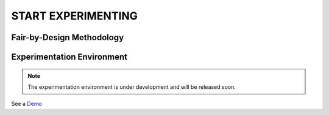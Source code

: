 START EXPERIMENTING
########

Fair-by-Design Methodology
*************************************************

.. raw:: html

   <div style="text-align: center;">
       <img src="_static/fair-by-design.png" alt="AEQUITAS Fair-by-Design Methodology: click on one block" usemap="#fair_by_design_map" width="800">
       <map name="fair_by_design_map" id="fair_by_design_map">
           <area shape="rect" coords="10,50,500,180" href="https://apice.unibo.it/xwiki/bin/download/Aequitas/Deliverables/MAP-Methodology-AEQUITAS.pdf?rev=1.1" alt="MAP" title="MAP">
           <area shape="rect" coords="10,200,230,260" href="https://apice.unibo.it/xwiki/bin/download/Aequitas/Deliverables/TAIRA-Methodology-AEQUITAS.pdf?rev=1.1" alt="TAIRA" title="TAIRA">
           <area shape="rect" coords="240,280,370,340" href="https://apice.unibo.it/xwiki/bin/download/Aequitas/Deliverables/PSSA-Methodology-AEQUITAS.pdf?rev=1.1" alt="PSSA" title="PSSA">
           <area shape="rect" coords="240,360,430,420" href="https://apice.unibo.it/xwiki/bin/download/Aequitas/Deliverables/FRIAF-Methodology-AEQUITAS.pdf?rev=1.1" alt="FRIAF" title="FRIAF">
           <area shape="rect" coords="240,430,430,480" href="https://apice.unibo.it/xwiki/bin/download/Aequitas/Deliverables/FDCGM-Methodology-AEQUITAS.pdf?rev=1.1" alt="FDCGM" title="FDCGM">
           <area shape="rect" coords="240,500,430,540" href="https://apice.unibo.it/xwiki/bin/download/Aequitas/Deliverables/FMM-Methodology-AEQUITAS.pdf?rev=1.1" alt="FMM" title="FMM">
           <area shape="rect" coords="240,550,430,580" href="https://apice.unibo.it/xwiki/bin/download/Aequitas/Deliverables/FOIM-Methodology-AEQUITAS.pdf?rev=1.1" alt="FOIM" title="FOIM">

           <area shape="rect" coords="500,200,620,260" href="https://apice.unibo.it/xwiki/bin/download/Aequitas/Deliverables/TAIRA-Methodology-AEQUITAS.pdf?rev=1.1" alt="TAIRA" title="TAIRA">
           <area shape="rect" coords="500,280,620,340" href="https://apice.unibo.it/xwiki/bin/download/Aequitas/Deliverables/FRIAF-Methodology-AEQUITAS.pdf?rev=1.1" alt="FRIAF" title="FRIAF">
           <area shape="rect" coords="500,360,620,420" href="https://apice.unibo.it/xwiki/bin/download/Aequitas/Deliverables/PSSA-Methodology-AEQUITAS.pdf?rev=1.1" alt="PSSA" title="PSSA">
           <area shape="rect" coords="500,430,620,480" href="https://apice.unibo.it/xwiki/bin/download/Aequitas/Deliverables/FDCGM-Methodology-AEQUITAS.pdf?rev=1.1" alt="FDCGM" title="FDCGM">
           <area shape="rect" coords="500,500,620,540" href="https://apice.unibo.it/xwiki/bin/download/Aequitas/Deliverables/FMM-Methodology-AEQUITAS.pdf?rev=1.1" alt="FMM" title="FMM">
           <area shape="rect" coords="500,550,620,580" href="https://apice.unibo.it/xwiki/bin/download/Aequitas/Deliverables/FOIM-Methodology-AEQUITAS.pdf?rev=1.1" alt="FOIM" title="FOIM">
       </map>
   </div>


Experimentation Environment
*************************************************

..
   _Access to the `Experimentation Environment <http://aequitas.apice.unibo.it>`_
..
  _See a demo here: `Experimentation Environment <https://aequitas-staging.vercel.app/>`_

.. note::

    The experimentation environment is under development and will be released soon.

See a `Demo <https://apice.unibo.it/xwiki/bin/download/Aequitas/Deliverables/Aequitas%20-%20Experimentation%20Env%20-%20DEMO.mp4?rev=1.1>`_
